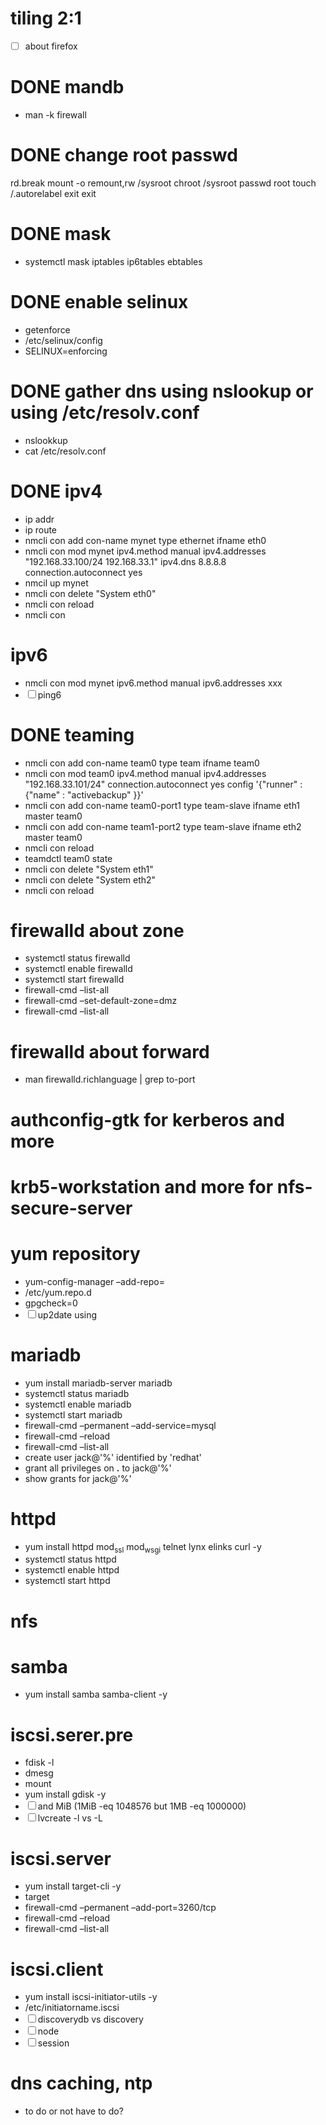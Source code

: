 * tiling 2:1

- [ ] about firefox

* DONE mandb
  CLOSED: [2018-03-07 Wed 15:43]

- man -k firewall

* DONE change root passwd
  CLOSED: [2018-03-07 Wed 15:21]

rd.break
mount -o remount,rw /sysroot
chroot /sysroot
passwd root
touch /.autorelabel
exit
exit

* DONE mask
  CLOSED: [2018-03-07 Wed 15:21]

- systemctl mask iptables ip6tables ebtables

* DONE enable selinux
  CLOSED: [2018-03-07 Wed 15:22]

- getenforce
- /etc/selinux/config
- SELINUX=enforcing

* DONE gather dns using nslookup or using /etc/resolv.conf
  CLOSED: [2018-03-07 Wed 15:22]

- nslookkup
- cat /etc/resolv.conf

* DONE ipv4
  CLOSED: [2018-03-07 Wed 15:30]

- ip addr
- ip route
- nmcli con add con-name mynet type ethernet ifname eth0
- nmcli con mod mynet
  ipv4.method manual
  ipv4.addresses "192.168.33.100/24 192.168.33.1"
  ipv4.dns 8.8.8.8
  connection.autoconnect yes
- nmcil up mynet
- nmcli con delete "System eth0"
- nmcli con reload
- nmcli con 

* ipv6

- nmcli con mod mynet
  ipv6.method manual
  ipv6.addresses xxx
- [ ] ping6

* DONE teaming
  CLOSED: [2018-03-07 Wed 15:30]

- nmcli con add con-name team0 type team ifname team0
- nmcli con mod team0
  ipv4.method manual
  ipv4.addresses "192.168.33.101/24"
  connection.autoconnect yes
  config '{"runner" : {"name" : "activebackup" }}'
- nmcli con add con-name team0-port1 type team-slave ifname eth1 master team0
- nmcli con add con-name team1-port2 type team-slave ifname eth2 master team0
- nmcli con reload
- teamdctl team0 state
- nmcli con delete "System eth1"
- nmcli con delete "System eth2"
- nmcli con reload

* firewalld about zone

- systemctl status firewalld
- systemctl enable firewalld
- systemctl start firewalld
- firewall-cmd --list-all
- firewall-cmd --set-default-zone=dmz
- firewall-cmd --list-all

* firewalld about forward

- man firewalld.richlanguage | grep to-port

* authconfig-gtk for kerberos and more
* krb5-workstation and more for nfs-secure-server
* yum repository

- yum-config-manager --add-repo=
- /etc/yum.repo.d
- gpgcheck=0
- [ ] up2date  using

* mariadb

- yum install mariadb-server mariadb
- systemctl status mariadb
- systemctl enable mariadb
- systemctl start mariadb
- firewall-cmd --permanent --add-service=mysql
- firewall-cmd --reload
- firewall-cmd --list-all
- create user jack@'%' identified by 'redhat'
- grant all privileges on *.* to jack@'%'
- show grants for jack@'%'

* httpd

- yum install httpd mod_ssl mod_wsgi telnet lynx elinks curl -y
- systemctl status httpd
- systemctl enable httpd
- systemctl start httpd
  
* nfs  
* samba

- yum install samba samba-client -y

* iscsi.serer.pre

- fdisk -l
- dmesg
- mount
- yum install gdisk -y
- [ ] and MiB (1MiB -eq 1048576 but 1MB -eq 1000000)
- [ ] lvcreate -l vs -L

* iscsi.server

- yum install target-cli -y
- target
- firewall-cmd --permanent --add-port=3260/tcp
- firewall-cmd --reload
- firewall-cmd --list-all

* iscsi.client

- yum install iscsi-initiator-utils -y
- /etc/initiatorname.iscsi
- [ ] discoverydb vs discovery
- [ ] node
- [ ] session

* dns caching, ntp

- to do or not have to do?
